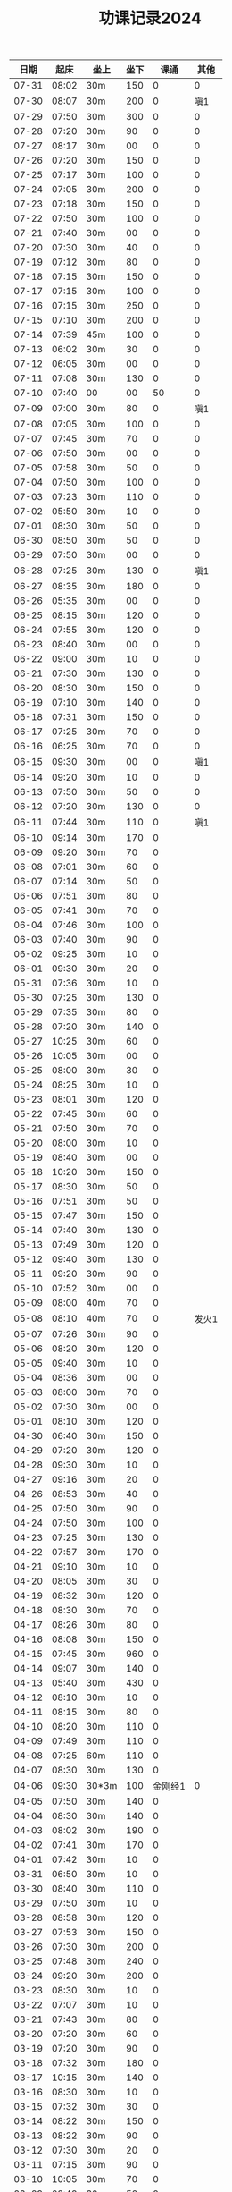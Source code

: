 #+TITLE: 功课记录2024
#+STARTUP: hidestars
#+HTML_HEAD: <link rel="stylesheet" type="text/css" href="../worg.css" />
#+OPTIONS: H:7 num:nil toc:t \n:nil ::t |:t ^:nil -:nil f:t *:t <:t
#+LANGUAGE: cn-zh

|  日期 |  起床 | 坐上  | 坐下 |    课诵 |  其他 |
|-------+-------+-------+------+---------+-------|
| 07-31 | 08:02 | 30m   |  150 |       0 |     0 |
| 07-30 | 08:07 | 30m   |  200 |       0 |   嗔1 |
| 07-29 | 07:50 | 30m   |  300 |       0 |     0 |
| 07-28 | 07:20 | 30m   |   90 |       0 |     0 |
| 07-27 | 08:17 | 30m   |   00 |       0 |     0 |
| 07-26 | 07:20 | 30m   |  150 |       0 |     0 |
| 07-25 | 07:17 | 30m   |  100 |       0 |     0 |
| 07-24 | 07:05 | 30m   |  200 |       0 |     0 |
| 07-23 | 07:18 | 30m   |  150 |       0 |     0 |
| 07-22 | 07:50 | 30m   |  100 |       0 |     0 |
| 07-21 | 07:40 | 30m   |   00 |       0 |     0 |
| 07-20 | 07:30 | 30m   |   40 |       0 |     0 |
| 07-19 | 07:12 | 30m   |   80 |       0 |     0 |
| 07-18 | 07:15 | 30m   |  150 |       0 |     0 |
| 07-17 | 07:15 | 30m   |  100 |       0 |     0 |
| 07-16 | 07:15 | 30m   |  250 |       0 |     0 |
| 07-15 | 07:10 | 30m   |  200 |       0 |     0 |
| 07-14 | 07:39 | 45m   |  100 |       0 |     0 |
| 07-13 | 06:02 | 30m   |   30 |       0 |     0 |
| 07-12 | 06:05 | 30m   |   00 |       0 |     0 |
| 07-11 | 07:08 | 30m   |  130 |       0 |     0 |
| 07-10 | 07:40 | 00    |   00 |      50 |     0 |
| 07-09 | 07:00 | 30m   |   80 |       0 |   嗔1 |
| 07-08 | 07:05 | 30m   |  100 |       0 |     0 |
| 07-07 | 07:45 | 30m   |   70 |       0 |     0 |
| 07-06 | 07:50 | 30m   |   00 |       0 |     0 |
| 07-05 | 07:58 | 30m   |   50 |       0 |     0 |
| 07-04 | 07:50 | 30m   |  100 |       0 |     0 |
| 07-03 | 07:23 | 30m   |  110 |       0 |     0 |
| 07-02 | 05:50 | 30m   |   10 |       0 |     0 |
| 07-01 | 08:30 | 30m   |   50 |       0 |     0 |
| 06-30 | 08:50 | 30m   |   50 |       0 |     0 |
| 06-29 | 07:50 | 30m   |   00 |       0 |     0 |
| 06-28 | 07:25 | 30m   |  130 |       0 |   嗔1 |
| 06-27 | 08:35 | 30m   |  180 |       0 |     0 |
| 06-26 | 05:35 | 30m   |   00 |       0 |     0 |
| 06-25 | 08:15 | 30m   |  120 |       0 |     0 |
| 06-24 | 07:55 | 30m   |  120 |       0 |     0 |
| 06-23 | 08:40 | 30m   |   00 |       0 |     0 |
| 06-22 | 09:00 | 30m   |   10 |       0 |     0 |
| 06-21 | 07:30 | 30m   |  130 |       0 |     0 |
| 06-20 | 08:30 | 30m   |  150 |       0 |     0 |
| 06-19 | 07:10 | 30m   |  140 |       0 |     0 |
| 06-18 | 07:31 | 30m   |  150 |       0 |     0 |
| 06-17 | 07:25 | 30m   |   70 |       0 |     0 |
| 06-16 | 06:25 | 30m   |   70 |       0 |     0 |
| 06-15 | 09:30 | 30m   |   00 |       0 |   嗔1 |
| 06-14 | 09:20 | 30m   |   10 |       0 |     0 |
| 06-13 | 07:50 | 30m   |   50 |       0 |     0 |
| 06-12 | 07:20 | 30m   |  130 |       0 |     0 |
| 06-11 | 07:44 | 30m   |  110 |       0 |   嗔1 |
| 06-10 | 09:14 | 30m   |  170 |       0 |       |
| 06-09 | 09:20 | 30m   |   70 |       0 |       |
| 06-08 | 07:01 | 30m   |   60 |       0 |       |
| 06-07 | 07:14 | 30m   |   50 |       0 |       |
| 06-06 | 07:51 | 30m   |   80 |       0 |       |
| 06-05 | 07:41 | 30m   |   70 |       0 |       |
| 06-04 | 07:46 | 30m   |  100 |       0 |       |
| 06-03 | 07:40 | 30m   |   90 |       0 |       |
| 06-02 | 09:25 | 30m   |   10 |       0 |       |
| 06-01 | 09:30 | 30m   |   20 |       0 |       |
| 05-31 | 07:36 | 30m   |   10 |       0 |       |
| 05-30 | 07:25 | 30m   |  130 |       0 |       |
| 05-29 | 07:35 | 30m   |   80 |       0 |       |
| 05-28 | 07:20 | 30m   |  140 |       0 |       |
| 05-27 | 10:25 | 30m   |   60 |       0 |       |
| 05-26 | 10:05 | 30m   |   00 |       0 |       |
| 05-25 | 08:00 | 30m   |   30 |       0 |       |
| 05-24 | 08:25 | 30m   |   10 |       0 |       |
| 05-23 | 08:01 | 30m   |  120 |       0 |       |
| 05-22 | 07:45 | 30m   |   60 |       0 |       |
| 05-21 | 07:50 | 30m   |   70 |       0 |       |
| 05-20 | 08:00 | 30m   |   10 |       0 |       |
| 05-19 | 08:40 | 30m   |   00 |       0 |       |
| 05-18 | 10:20 | 30m   |  150 |       0 |       |
| 05-17 | 08:30 | 30m   |   50 |       0 |       |
| 05-16 | 07:51 | 30m   |   50 |       0 |       |
| 05-15 | 07:47 | 30m   |  150 |       0 |       |
| 05-14 | 07:40 | 30m   |  130 |       0 |       |
| 05-13 | 07:49 | 30m   |  120 |       0 |       |
| 05-12 | 09:40 | 30m   |  130 |       0 |       |
| 05-11 | 09:20 | 30m   |   90 |       0 |       |
| 05-10 | 07:52 | 30m   |   00 |       0 |       |
| 05-09 | 08:00 | 40m   |   70 |       0 |       |
| 05-08 | 08:10 | 40m   |   70 |       0 | 发火1 |
| 05-07 | 07:26 | 30m   |   90 |       0 |       |
| 05-06 | 08:20 | 30m   |  120 |       0 |       |
| 05-05 | 09:40 | 30m   |   10 |       0 |       |
| 05-04 | 08:36 | 30m   |   00 |       0 |       |
| 05-03 | 08:00 | 30m   |   70 |       0 |       |
| 05-02 | 07:30 | 30m   |   00 |       0 |       |
| 05-01 | 08:10 | 30m   |  120 |       0 |       |
| 04-30 | 06:40 | 30m   |  150 |       0 |       |
| 04-29 | 07:20 | 30m   |  120 |       0 |       |
| 04-28 | 09:30 | 30m   |   10 |       0 |       |
| 04-27 | 09:16 | 30m   |   20 |       0 |       |
| 04-26 | 08:53 | 30m   |   40 |       0 |       |
| 04-25 | 07:50 | 30m   |   90 |       0 |       |
| 04-24 | 07:50 | 30m   |  100 |       0 |       |
| 04-23 | 07:25 | 30m   |  130 |       0 |       |
| 04-22 | 07:57 | 30m   |  170 |       0 |       |
| 04-21 | 09:10 | 30m   |   10 |       0 |       |
| 04-20 | 08:05 | 30m   |   30 |       0 |       |
| 04-19 | 08:32 | 30m   |  120 |       0 |       |
| 04-18 | 08:30 | 30m   |   70 |       0 |       |
| 04-17 | 08:26 | 30m   |   80 |       0 |       |
| 04-16 | 08:08 | 30m   |  150 |       0 |       |
| 04-15 | 07:45 | 30m   |  960 |       0 |       |
| 04-14 | 09:07 | 30m   |  140 |       0 |       |
| 04-13 | 05:40 | 30m   |  430 |       0 |       |
| 04-12 | 08:10 | 30m   |   10 |       0 |       |
| 04-11 | 08:15 | 30m   |   80 |       0 |       |
| 04-10 | 08:20 | 30m   |  110 |       0 |       |
| 04-09 | 07:49 | 30m   |  110 |       0 |       |
| 04-08 | 07:25 | 60m   |  110 |       0 |       |
| 04-07 | 08:30 | 30m   |  130 |       0 |       |
| 04-06 | 09:30 | 30*3m |  100 | 金刚经1 |     0 |
| 04-05 | 07:50 | 30m   |  140 |       0 |       |
| 04-04 | 08:30 | 30m   |  140 |       0 |       |
| 04-03 | 08:02 | 30m   |  190 |       0 |       |
| 04-02 | 07:41 | 30m   |  170 |       0 |       |
| 04-01 | 07:42 | 30m   |   10 |       0 |       |
| 03-31 | 06:50 | 30m   |   10 |       0 |       |
| 03-30 | 08:40 | 30m   |  110 |       0 |       |
| 03-29 | 07:50 | 30m   |   10 |       0 |       |
| 03-28 | 08:58 | 30m   |  120 |       0 |       |
| 03-27 | 07:53 | 30m   |  150 |       0 |       |
| 03-26 | 07:30 | 30m   |  200 |       0 |       |
| 03-25 | 07:48 | 30m   |  240 |       0 |       |
| 03-24 | 09:20 | 30m   |  200 |       0 |       |
| 03-23 | 08:30 | 30m   |   10 |       0 |       |
| 03-22 | 07:07 | 30m   |   10 |       0 |       |
| 03-21 | 07:43 | 30m   |   80 |       0 |       |
| 03-20 | 07:20 | 30m   |   60 |       0 |       |
| 03-19 | 07:20 | 30m   |   90 |       0 |       |
| 03-18 | 07:32 | 30m   |  180 |       0 |       |
| 03-17 | 10:15 | 30m   |  140 |       0 |       |
| 03-16 | 08:30 | 30m   |   10 |       0 |       |
| 03-15 | 07:32 | 30m   |   30 |       0 |       |
| 03-14 | 08:22 | 30m   |  150 |       0 |       |
| 03-13 | 08:22 | 30m   |   90 |       0 |       |
| 03-12 | 07:30 | 30m   |   20 |       0 |       |
| 03-11 | 07:15 | 30m   |   90 |       0 |       |
| 03-10 | 10:05 | 30m   |   70 |       0 |       |
| 03-09 | 08:40 | 30m   |   50 |       0 |       |
| 03-08 | 07:14 | 30m   |   20 |       0 |       |
| 03-07 | 07:50 | 0m    |  120 |       0 |       |
| 03-06 | 07:42 | 30m   |   30 |       0 |       |
| 03-05 | 07:09 | 30m   |  100 |       0 |       |
| 03-04 | 07:15 | 30m   |  120 |       0 |       |
| 03-03 | 10:15 | 0m    |   90 |       0 |       |
| 03-02 | 08:40 | 30m   |   60 |       0 |       |
| 03-01 | 07:10 | 30m   |   10 |       0 |       |
| 02-29 | 07:45 | 30m   |   90 |       0 |       |
| 02-28 | 08:10 | 30m   |   50 |       0 |       |
| 02-27 | 07:05 | 30m   |   90 |       0 |       |
| 02-26 | 07:10 | 30m   |  100 |       0 |       |
| 02-25 | 09:35 | 30m   |   00 |       0 |       |
| 02-24 | 08:26 | 30m   |   00 |       0 |       |
| 02-23 | 09:22 | 30m   |   50 |       0 |       |
| 02-22 | 09:06 | 30m   |  140 |       0 |       |
| 02-21 | 09:05 | 30m   |  130 |       0 |       |
| 02-20 | 09:01 | 30m   |  150 |       0 |       |
| 02-19 | 05:50 | 30m   |   80 |       0 |       |
| 02-18 | 08:58 | 30m   |   50 |       0 |       |
| 02-17 | 09:01 | 30m   |   10 |       0 |       |
| 02-16 | 07:23 | 30m   |   00 |       0 |       |
| 02-15 | 07:10 | 30m   |   60 |       0 |       |
| 02-14 | 07:13 | 30m   |  120 |       0 |       |
| 02-13 | 07:12 | 30m   |   90 |       0 |       |
| 02-12 | 07:07 | 30m   |   40 |       0 |       |
| 02-11 | 10:20 | 30m   |   10 |       0 |       |
| 02-10 | 11:54 | 30m   |   90 |       0 |       |
| 02-09 | 07:00 | 30m   |   10 |       0 |       |
| 02-08 | 07:05 | 30m   |   40 |       0 |       |
| 02-07 | 07:14 | 30m   |  100 |       0 |       |
| 02-06 | 07:02 | 30m   |   70 |       0 |       |
| 02-05 | 07:05 | 30m   |  100 |       0 |       |
| 02-04 | 09:20 | 30m   |  130 |       0 |       |
| 02-03 | 09:50 | 30m   |   05 |       0 |       |
| 02-02 | 06:55 | 30m   |  110 |       0 |       |
| 02-01 | 07:02 | 30m   |   80 |       0 |       |
| 01-31 | 07:10 | 30m   |   90 |       0 |       |
| 01-30 | 07:05 | 30m   |  130 |       0 |       |
| 01-29 | 07:00 | 30m   |  120 |       0 |       |
| 01-28 | 09:18 | 30m   |   10 |       0 |       |
| 01-27 | 10:02 | 0m    |   00 |       0 |       |
| 01-26 | 07:05 | 30m   |   30 |       0 |       |
| 01-25 | 07:04 | 30m   |   90 |       0 |       |
| 01-24 | 07:00 | 30m   |   90 |       0 |       |
| 01-23 | 07:12 | 0m    |   80 |       0 |       |
| 01-22 | 07:00 | 30m   |   40 |       0 |       |
| 01-21 | 10:06 | 30m   |   00 |       0 |       |
| 01-20 | 09:20 | 30m   |   40 |       0 |       |
| 01-19 | 07:15 | 30m   |  130 |       0 |       |
| 01-18 | 06:47 | 30m   |  150 |       0 |       |
| 01-17 | 06:45 | 30m   |   00 |       0 |       |
| 01-16 | 07:02 | 30m   |   90 |       0 |       |
| 01-15 | 10:10 | 30m   |   40 |       0 |       |
| 01-14 | 10:02 | 30m   |   70 |       0 |       |
| 01-13 | 09:30 | 30m   |   10 |       0 |       |
| 01-12 | 07:02 | 30m   |   00 |       0 |       |
| 01-11 | 07:05 | 30m   |   80 |       0 |       |
| 01-10 | 07:03 | 30m   |   60 |       0 |       |
| 01-09 | 07:05 | 30m   |   80 |       0 |       |
| 01-08 | 06:59 | 30m   |   10 |       0 |       |
| 01-07 | 06:59 | 30m   |   30 |       0 |       |
| 01-06 | 11:11 | 30m   |   30 |       0 |       |
| 01-05 | 10:10 | 30m   |   10 |       0 |       |
| 01-04 | 07:00 | 30m   |   10 |       0 |       |
| 01-03 | 06:58 | 30m   |   90 |       0 |       |
| 01-02 | 07:03 | 30m   |   70 |       0 |       |
| 01-01 | 11:03 | 30m   |   40 |       0 |       |
